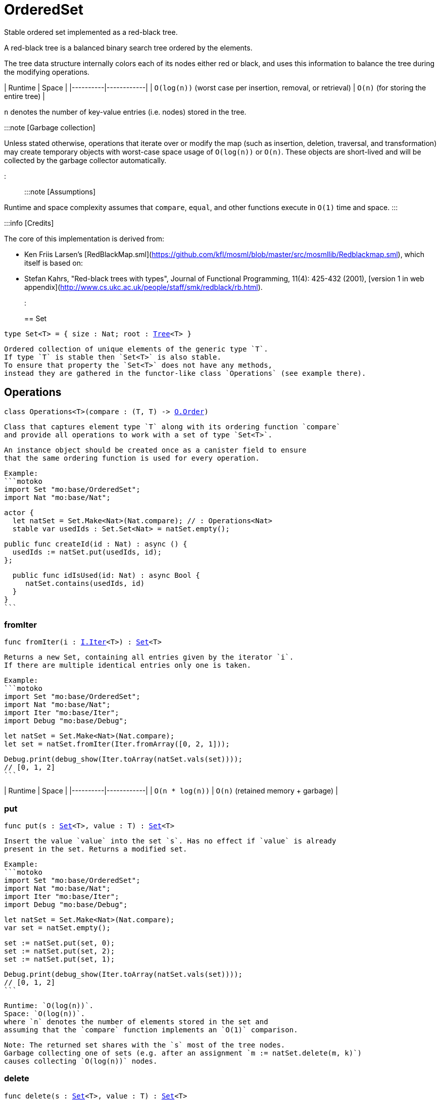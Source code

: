 [[module.OrderedSet]]
= OrderedSet

Stable ordered set implemented as a red-black tree.

A red-black tree is a balanced binary search tree ordered by the elements.

The tree data structure internally colors each of its nodes either red or black,
and uses this information to balance the tree during the modifying operations.

| Runtime   | Space |
|----------|------------|
| `O(log(n))` (worst case per insertion, removal, or retrieval)  | `O(n)` (for storing the entire tree) |

`n` denotes the number of key-value entries (i.e. nodes) stored in the tree.

:::note [Garbage collection]

Unless stated otherwise, operations that iterate over or modify the map (such as insertion, deletion, traversal, and transformation) may create temporary objects with worst-case space usage of `O(log(n))` or `O(n)`. These objects are short-lived and will be collected by the garbage collector automatically.

:::

:::note [Assumptions]

Runtime and space complexity assumes that `compare`, `equal`, and other functions execute in `O(1)` time and space.
:::

:::info [Credits]

The core of this implementation is derived from:

* Ken Friis Larsen's [RedBlackMap.sml](https://github.com/kfl/mosml/blob/master/src/mosmllib/Redblackmap.sml), which itself is based on:
* Stefan Kahrs, "Red-black trees with types", Journal of Functional Programming, 11(4): 425-432 (2001), [version 1 in web appendix](http://www.cs.ukc.ac.uk/people/staff/smk/redblack/rb.html).
:::


[[type.Set]]
== Set

[source.no-repl,motoko,subs=+macros]
----
type Set<T> = { size : Nat; root : xref:#type.Tree[Tree]<T> }
----

 Ordered collection of unique elements of the generic type `T`.
 If type `T` is stable then `Set<T>` is also stable.
 To ensure that property the `Set<T>` does not have any methods,
 instead they are gathered in the functor-like class `Operations` (see example there).

[[type.Operations]]
== Operations

[source.no-repl,motoko,subs=+macros]
----
class Operations<T>(compare : (T, T) -> xref:Order.adoc#type.Order[O.Order])
----

 Class that captures element type `T` along with its ordering function `compare`
 and provide all operations to work with a set of type `Set<T>`.

 An instance object should be created once as a canister field to ensure
 that the same ordering function is used for every operation.

 Example:
 ```motoko
 import Set "mo:base/OrderedSet";
 import Nat "mo:base/Nat";

 actor {
   let natSet = Set.Make<Nat>(Nat.compare); // : Operations<Nat>
   stable var usedIds : Set.Set<Nat> = natSet.empty();

   public func createId(id : Nat) : async () {
     usedIds := natSet.put(usedIds, id);
   };

   public func idIsUsed(id: Nat) : async Bool {
      natSet.contains(usedIds, id)
   }
 }
 ```



[[Operations.fromIter]]
=== fromIter

[source.no-repl,motoko,subs=+macros]
----
func fromIter(i : xref:Iter.adoc#type.Iter[I.Iter]<T>) : xref:#type.Set[Set]<T>
----

 Returns a new Set, containing all entries given by the iterator `i`.
 If there are multiple identical entries only one is taken.

 Example:
 ```motoko
 import Set "mo:base/OrderedSet";
 import Nat "mo:base/Nat";
 import Iter "mo:base/Iter";
 import Debug "mo:base/Debug";

 let natSet = Set.Make<Nat>(Nat.compare);
 let set = natSet.fromIter(Iter.fromArray([0, 2, 1]));

 Debug.print(debug_show(Iter.toArray(natSet.vals(set))));
 // [0, 1, 2]
 ```

| Runtime   | Space |
|----------|------------|
| `O(n * log(n))`  | `O(n)` (retained memory + garbage) |

[[Operations.put]]
=== put

[source.no-repl,motoko,subs=+macros]
----
func put(s : xref:#type.Set[Set]<T>, value : T) : xref:#type.Set[Set]<T>
----

 Insert the value `value` into the set `s`. Has no effect if `value` is already
 present in the set. Returns a modified set.

 Example:
 ```motoko
 import Set "mo:base/OrderedSet";
 import Nat "mo:base/Nat";
 import Iter "mo:base/Iter";
 import Debug "mo:base/Debug";

 let natSet = Set.Make<Nat>(Nat.compare);
 var set = natSet.empty();

 set := natSet.put(set, 0);
 set := natSet.put(set, 2);
 set := natSet.put(set, 1);

 Debug.print(debug_show(Iter.toArray(natSet.vals(set))));
 // [0, 1, 2]
 ```

 Runtime: `O(log(n))`.
 Space: `O(log(n))`.
 where `n` denotes the number of elements stored in the set and
 assuming that the `compare` function implements an `O(1)` comparison.

 Note: The returned set shares with the `s` most of the tree nodes.
 Garbage collecting one of sets (e.g. after an assignment `m := natSet.delete(m, k)`)
 causes collecting `O(log(n))` nodes.

[[Operations.delete]]
=== delete

[source.no-repl,motoko,subs=+macros]
----
func delete(s : xref:#type.Set[Set]<T>, value : T) : xref:#type.Set[Set]<T>
----

 Deletes the value `value` from the set `s`. Has no effect if `value` is not
 present in the set. Returns modified set.

 Example:
 ```motoko
 import Set "mo:base/OrderedSet";
 import Nat "mo:base/Nat";
 import Iter "mo:base/Iter";
 import Debug "mo:base/Debug";

 let natSet = Set.Make<Nat>(Nat.compare);
 let set = natSet.fromIter(Iter.fromArray([0, 2, 1]));

 Debug.print(debug_show(Iter.toArray(natSet.vals(natSet.delete(set, 1)))));
 Debug.print(debug_show(Iter.toArray(natSet.vals(natSet.delete(set, 42)))));
 // [0, 2]
 // [0, 1, 2]
 ```

| Runtime     | Space         |
|-------------|---------------|
| `O(log(n))` | `O(log(n))`   |

[[Operations.contains]]
=== contains

[source.no-repl,motoko,subs=+macros]
----
func contains(s : xref:#type.Set[Set]<T>, value : T) : Bool
----

 Test if the set 's' contains a given element.

 Example:
 ```motoko
 import Set "mo:base/OrderedSet";
 import Nat "mo:base/Nat";
 import Iter "mo:base/Iter";
 import Debug "mo:base/Debug";

 let natSet = Set.Make<Nat>(Nat.compare);
 let set = natSet.fromIter(Iter.fromArray([0, 2, 1]));

 Debug.print(debug_show natSet.contains(set, 1)); // => true
 Debug.print(debug_show natSet.contains(set, 42)); // => false
 ```

| Runtime     | Space         |
|-------------|---------------|
| `O(log(n))` | `O(1)`   |

[[Operations.max]]
=== max

[source.no-repl,motoko,subs=+macros]
----
func max(s : xref:#type.Set[Set]<T>) : ?T
----

 Get a maximal element of the set `s` if it is not empty, otherwise returns `null`

 Example:
 ```motoko
 import Set "mo:base/OrderedSet";
 import Nat "mo:base/Nat";
 import Iter "mo:base/Iter";
 import Debug "mo:base/Debug";

 let natSet = Set.Make<Nat>(Nat.compare);
 let s1 = natSet.fromIter(Iter.fromArray([0, 2, 1]));
 let s2 = natSet.empty();

 Debug.print(debug_show(natSet.max(s1))); // => ?2
 Debug.print(debug_show(natSet.max(s2))); // => null
 ```

| Runtime     | Space         |
|-------------|---------------|
| `O(log(n))` | `O(1)`   |

[[Operations.min]]
=== min

[source.no-repl,motoko,subs=+macros]
----
func min(s : xref:#type.Set[Set]<T>) : ?T
----

 Get a minimal element of the set `s` if it is not empty, otherwise returns `null`

 Example:
 ```motoko
 import Set "mo:base/OrderedSet";
 import Nat "mo:base/Nat";
 import Iter "mo:base/Iter";
 import Debug "mo:base/Debug";

 let natSet = Set.Make<Nat>(Nat.compare);
 let s1 = natSet.fromIter(Iter.fromArray([0, 2, 1]));
 let s2 = natSet.empty();

 Debug.print(debug_show(natSet.min(s1))); // => ?0
 Debug.print(debug_show(natSet.min(s2))); // => null
 ```

| Runtime     | Space         |
|-------------|---------------|
| `O(log(n))` | `O(log(1))`   |

[[Operations.union]]
=== union

[source.no-repl,motoko,subs=+macros]
----
func union(s1 : xref:#type.Set[Set]<T>, s2 : xref:#type.Set[Set]<T>) : xref:#type.Set[Set]<T>
----

 [Set union](https://en.wikipedia.org/wiki/Union_(set_theory)) operation.

 Example:
 ```motoko
 import Set "mo:base/OrderedSet";
 import Nat "mo:base/Nat";
 import Iter "mo:base/Iter";
 import Debug "mo:base/Debug";

 let natSet = Set.Make<Nat>(Nat.compare);
 let set1 = natSet.fromIter(Iter.fromArray([0, 1, 2]));
 let set2 = natSet.fromIter(Iter.fromArray([2, 3, 4]));

 Debug.print(debug_show Iter.toArray(natSet.vals(natSet.union(set1, set2))));
 // [0, 1, 2, 3, 4]
 ```

| Runtime     | Space         |
|-------------|---------------|
| `O(m* log(n))` | `O(m)`retained + garbage   |

[[Operations.intersect]]
=== intersect

[source.no-repl,motoko,subs=+macros]
----
func intersect(s1 : xref:#type.Set[Set]<T>, s2 : xref:#type.Set[Set]<T>) : xref:#type.Set[Set]<T>
----

 [Set intersection](https://en.wikipedia.org/wiki/Intersection_(set_theory)) operation.

 Example:
 ```motoko
 import Set "mo:base/OrderedSet";
 import Nat "mo:base/Nat";
 import Iter "mo:base/Iter";
 import Debug "mo:base/Debug";

 let natSet = Set.Make<Nat>(Nat.compare);
 let set1 = natSet.fromIter(Iter.fromArray([0, 1, 2]));
 let set2 = natSet.fromIter(Iter.fromArray([1, 2, 3]));

 Debug.print(debug_show Iter.toArray(natSet.vals(natSet.intersect(set1, set2))));
 // [1, 2]
 ```

| Runtime     | Space         |
|-------------|---------------|
| `O(m* log(n))` | `O(m)`retained + garbage   |

 Note: Creates `O(m)` temporary objects that will be collected as garbage.

[[Operations.diff]]
=== diff

[source.no-repl,motoko,subs=+macros]
----
func diff(s1 : xref:#type.Set[Set]<T>, s2 : xref:#type.Set[Set]<T>) : xref:#type.Set[Set]<T>
----

 [Set difference](https://en.wikipedia.org/wiki/Difference_(set_theory)).

 Example:
 ```motoko
 import Set "mo:base/OrderedSet";
 import Nat "mo:base/Nat";
 import Iter "mo:base/Iter";
 import Debug "mo:base/Debug";

 let natSet = Set.Make<Nat>(Nat.compare);
 let set1 = natSet.fromIter(Iter.fromArray([0, 1, 2]));
 let set2 = natSet.fromIter(Iter.fromArray([1, 2, 3]));

 Debug.print(debug_show Iter.toArray(natSet.vals(natSet.diff(set1, set2))));
 // [0]
 ```

| Runtime     | Space         |
|-------------|---------------|
| `O(m* log(n))` | `O(m)`retained + garbage   |

[[Operations.map]]
=== map

[source.no-repl,motoko,subs=+macros]
----
func map<T1>(s : xref:#type.Set[Set]<T1>, f : T1 -> T) : xref:#type.Set[Set]<T>
----

 Creates a new `Set` by applying `f` to each entry in the set `s`. Each element
 `x` in the old set is transformed into a new entry `x2`, where
 the new value `x2` is created by applying `f` to `x`.
 The result set may be smaller than the original set due to duplicate elements.

 Example:
 ```motoko
 import Set "mo:base/OrderedSet";
 import Nat "mo:base/Nat";
 import Iter "mo:base/Iter";
 import Debug "mo:base/Debug";

 let natSet = Set.Make<Nat>(Nat.compare);
 let set = natSet.fromIter(Iter.fromArray([0, 1, 2, 3]));

 func f(x : Nat) : Nat = if (x < 2) { x } else { 0 };

 let resSet = natSet.map(set, f);

 Debug.print(debug_show(Iter.toArray(natSet.vals(resSet))));
 // [0, 1]
 ```

 Cost of mapping all the elements:
| Runtime     | Space         |
|-------------|---------------|
| `O(n* log(n))` | `O(n)`retained + garbage   |

[[Operations.mapFilter]]
=== mapFilter

[source.no-repl,motoko,subs=+macros]
----
func mapFilter<T1>(s : xref:#type.Set[Set]<T1>, f : T1 -> ?T) : xref:#type.Set[Set]<T>
----

 Creates a new set by applying `f` to each element in the set `s`. For each element
 `x` in the old set, if `f` evaluates to `null`, the element is discarded.
 Otherwise, the entry is transformed into a new entry `x2`, where
 the new value `x2` is the result of applying `f` to `x`.

 Example:
 ```motoko
 import Set "mo:base/OrderedSet";
 import Nat "mo:base/Nat";
 import Iter "mo:base/Iter";
 import Debug "mo:base/Debug";

 let natSet = Set.Make<Nat>(Nat.compare);
 let set = natSet.fromIter(Iter.fromArray([0, 1, 2, 3]));

 func f(x : Nat) : ?Nat {
   if(x == 0) {null}
   else { ?( x * 2 )}
 };

 let newRbSet = natSet.mapFilter(set, f);

 Debug.print(debug_show(Iter.toArray(natSet.vals(newRbSet))));
 // [2, 4, 6]
 ```

| Runtime     | Space         |
|-------------|---------------|
| `O(n* log(n))` | `O(n)`retained + garbage   |

[[Operations.isSubset]]
=== isSubset

[source.no-repl,motoko,subs=+macros]
----
func isSubset(s1 : xref:#type.Set[Set]<T>, s2 : xref:#type.Set[Set]<T>) : Bool
----

 Test if `set1` is subset of `set2`.

 Example:
 ```motoko
 import Set "mo:base/OrderedSet";
 import Nat "mo:base/Nat";
 import Iter "mo:base/Iter";
 import Debug "mo:base/Debug";

 let natSet = Set.Make<Nat>(Nat.compare);
 let set1 = natSet.fromIter(Iter.fromArray([1, 2]));
 let set2 = natSet.fromIter(Iter.fromArray([0, 2, 1]));

 Debug.print(debug_show natSet.isSubset(set1, set2)); // => true
 ```

| Runtime     | Space         |
|-------------|---------------|
| `O(n* log(n))` | `O(1)`   |

[[Operations.equals]]
=== equals

[source.no-repl,motoko,subs=+macros]
----
func equals(s1 : xref:#type.Set[Set]<T>, s2 : xref:#type.Set[Set]<T>) : Bool
----

 Test if two sets are equal.

 Example:
 ```motoko
 import Set "mo:base/OrderedSet";
 import Nat "mo:base/Nat";
 import Iter "mo:base/Iter";
 import Debug "mo:base/Debug";

 let natSet = Set.Make<Nat>(Nat.compare);
 let set1 = natSet.fromIter(Iter.fromArray([0, 2, 1]));
 let set2 = natSet.fromIter(Iter.fromArray([1, 2]));

 Debug.print(debug_show natSet.equals(set1, set1)); // => true
 Debug.print(debug_show natSet.equals(set1, set2)); // => false
 ```

| Runtime     | Space         |
|-------------|---------------|
| `O(m * log(n))` | `O(1)`   |

[[Operations.vals]]
=== vals

[source.no-repl,motoko,subs=+macros]
----
func vals(s : xref:#type.Set[Set]<T>) : xref:Iter.adoc#type.Iter[I.Iter]<T>
----

 Returns an Iterator (`Iter`) over the elements of the set.
 Iterator provides a single method `next()`, which returns
 elements in ascending order, or `null` when out of elements to iterate over.

 Example:
 ```motoko
 import Set "mo:base/OrderedSet";
 import Nat "mo:base/Nat";
 import Iter "mo:base/Iter";
 import Debug "mo:base/Debug";

 let natSet = Set.Make<Nat>(Nat.compare);
 let set = natSet.fromIter(Iter.fromArray([0, 2, 1]));

 Debug.print(debug_show(Iter.toArray(natSet.vals(set))));
 // [0, 1, 2]
 ```
| Runtime     | Space         |
|-------------|---------------|
| `O(n)` | `O(log(n))` retained + garbage  |

[[Operations.valsRev]]
=== valsRev

[source.no-repl,motoko,subs=+macros]
----
func valsRev(s : xref:#type.Set[Set]<T>) : xref:Iter.adoc#type.Iter[I.Iter]<T>
----

 Same as `vals()` but iterates over elements of the set `s` in the descending order.

 Example:
 ```motoko
 import Set "mo:base/OrderedSet";
 import Nat "mo:base/Nat";
 import Iter "mo:base/Iter";
 import Debug "mo:base/Debug";

 let natSet = Set.Make<Nat>(Nat.compare);
 let set = natSet.fromIter(Iter.fromArray([0, 2, 1]));

 Debug.print(debug_show(Iter.toArray(natSet.valsRev(set))));
 // [2, 1, 0]
 ```
| Runtime     | Space         |
|-------------|---------------|
| `O(n)` | `O(log(n))` retained + garbage  |

[[Operations.empty]]
=== empty

[source.no-repl,motoko,subs=+macros]
----
func empty() : xref:#type.Set[Set]<T>
----

 Create a new empty Set.

 Example:
 ```motoko
 import Set "mo:base/OrderedSet";
 import Nat "mo:base/Nat";
 import Debug "mo:base/Debug";

 let natSet = Set.Make<Nat>(Nat.compare);
 let set = natSet.empty();

 Debug.print(debug_show(natSet.size(set))); // => 0
 ```

 Cost of empty set creation
 Runtime: `O(1)`.
 Space: `O(1)`

[[Operations.size]]
=== size

[source.no-repl,motoko,subs=+macros]
----
func size(s : xref:#type.Set[Set]<T>) : Nat
----

 Returns the number of elements in the set.

 Example:
 ```motoko
 import Set "mo:base/OrderedSet";
 import Nat "mo:base/Nat";
 import Iter "mo:base/Iter";
 import Debug "mo:base/Debug";

 let natSet = Set.Make<Nat>(Nat.compare);
 let set = natSet.fromIter(Iter.fromArray([0, 2, 1]));

 Debug.print(debug_show(natSet.size(set))); // => 3
 ```

| Runtime     | Space         |
|-------------|---------------|
| `O(1)` | `O(1)` |

[[Operations.foldLeft]]
=== foldLeft

[source.no-repl,motoko,subs=+macros]
----
func foldLeft<Accum>(set : xref:#type.Set[Set]<T>, base : Accum, combine : (Accum, T) -> Accum) : Accum
----

 Collapses the elements in `set` into a single value by starting with `base`
 and progessively combining elements into `base` with `combine`. Iteration runs
 left to right.

 Example:
 ```motoko
 import Set "mo:base/OrderedSet";
 import Nat "mo:base/Nat";
 import Iter "mo:base/Iter";
 import Debug "mo:base/Debug";

 let natSet = Set.Make<Nat>(Nat.compare);
 let set = natSet.fromIter(Iter.fromArray([0, 2, 1]));

 func folder(accum : Nat, val : Nat) : Nat = val + accum;

 Debug.print(debug_show(natSet.foldLeft(set, 0, folder)));
 // 3
 ```

| Runtime | Space                        |
|---------|------------------------------|
| `O(n)`  | Depends on `combine` + `O(n)` garbage |

[[Operations.foldRight]]
=== foldRight

[source.no-repl,motoko,subs=+macros]
----
func foldRight<Accum>(set : xref:#type.Set[Set]<T>, base : Accum, combine : (T, Accum) -> Accum) : Accum
----

 Collapses the elements in `set` into a single value by starting with `base`
 and progessively combining elements into `base` with `combine`. Iteration runs
 right to left.

 Example:
 ```motoko
 import Set "mo:base/OrderedSet";
 import Nat "mo:base/Nat";
 import Iter "mo:base/Iter";
 import Debug "mo:base/Debug";

 let natSet = Set.Make<Nat>(Nat.compare);
 let set = natSet.fromIter(Iter.fromArray([0, 2, 1]));

 func folder(val : Nat, accum : Nat) : Nat = val + accum;

 Debug.print(debug_show(natSet.foldRight(set, 0, folder)));
 // 3
 ```

| Runtime | Space                        |
|---------|------------------------------|
| `O(n)`  | Depends on `combine` + `O(n)` garbage |

[[Operations.isEmpty]]
=== isEmpty

[source.no-repl,motoko,subs=+macros]
----
func isEmpty(s : xref:#type.Set[Set]<T>) : Bool
----

 Test if the given set `s` is empty.

 Example:
 ```motoko
 import Set "mo:base/OrderedSet";
 import Nat "mo:base/Nat";
 import Debug "mo:base/Debug";

 let natSet = Set.Make<Nat>(Nat.compare);
 let set = natSet.empty();

 Debug.print(debug_show(natSet.isEmpty(set))); // => true
 ```

 Runtime: `O(1)`.
 Space: `O(1)`.

[[Operations.all]]
=== all

[source.no-repl,motoko,subs=+macros]
----
func all(s : xref:#type.Set[Set]<T>, pred : T -> Bool) : Bool
----

 Test whether all values in the set `s` satisfy a given predicate `pred`.

 Example:
 ```motoko
 import Set "mo:base/OrderedSet";
 import Nat "mo:base/Nat";
 import Iter "mo:base/Iter";
 import Debug "mo:base/Debug";

 let natSet = Set.Make<Nat>(Nat.compare);
 let set = natSet.fromIter(Iter.fromArray([0, 2, 1]));

 Debug.print(debug_show(natSet.all(set, func (v) = (v < 10))));
 // true
 Debug.print(debug_show(natSet.all(set, func (v) = (v < 2))));
 // false
 ```

| Runtime | Space                        |
|---------|------------------------------|
| `O(n)`  | `O(n)` |

[[Operations.some]]
=== some

[source.no-repl,motoko,subs=+macros]
----
func some(s : xref:#type.Set[Set]<T>, pred : (T) -> Bool) : Bool
----

 Test if there exists an element in the set `s` satisfying the given predicate `pred`.

 Example:
 ```motoko
 import Set "mo:base/OrderedSet";
 import Nat "mo:base/Nat";
 import Iter "mo:base/Iter";
 import Debug "mo:base/Debug";

 let natSet = Set.Make<Nat>(Nat.compare);
 let set = natSet.fromIter(Iter.fromArray([0, 2, 1]));

 Debug.print(debug_show(natSet.some(set, func (v) = (v >= 3))));
 // false
 Debug.print(debug_show(natSet.some(set, func (v) = (v >= 0))));
 // true
 ```

| Runtime | Space                        |
|---------|------------------------------|
| `O(n)`  | `O(1)` |

[[Operations.validate]]
=== validate

[source.no-repl,motoko,subs=+macros]
----
func validate(s : xref:#type.Set[Set]<T>) : ()
----

 Test helper that check internal invariant for the given set `s`.
 Raise an error (for a stack trace) if invariants are violated.

[[Make]]
== Make

[source.no-repl,motoko,subs=+macros]
----
func Make<T>(compare : (T, T) -> xref:Order.adoc#type.Order[O.Order]) : xref:#type.Operations[Operations]<T>
----

 Create `OrderedSet.Operations` object capturing element type `T` and `compare` function.
 It is an alias for the `Operations` constructor.

 Example:
 ```motoko
 import Set "mo:base/OrderedSet";
 import Nat "mo:base/Nat";

 actor {
   let natSet = Set.Make<Nat>(Nat.compare);
   stable var set : Set.Set<Nat> = natSet.empty();
 };
 ```

